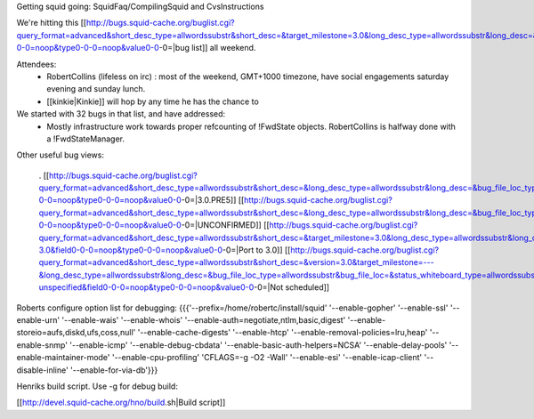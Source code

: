 Getting squid going: SquidFaq/CompilingSquid and CvsInstructions

We're hitting this [[http://bugs.squid-cache.org/buglist.cgi?query_format=advanced&short_desc_type=allwordssubstr&short_desc=&target_milestone=3.0&long_desc_type=allwordssubstr&long_desc=&bug_file_loc_type=allwordssubstr&bug_file_loc=&status_whiteboard_type=allwordssubstr&status_whiteboard=&bug_status=NEW&bug_status=ASSIGNED&bug_status=REOPENED&emailtype1=substring&email1=&emailtype2=substring&email2=&bugidtype=include&bug_id=&votes=&chfieldfrom=&chfieldto=Now&chfieldvalue=&cmdtype=doit&order=Reuse+same+sort+as+last+time&query_based_on=3.0+bugs&field0-0-0=noop&type0-0-0=noop&value0-0-0=|bug list]] all weekend.

Attendees:
 * RobertCollins (lifeless on irc) : most of the weekend, GMT+1000 timezone, have social engagements saturday evening and sunday lunch.
 * [[kinkie|Kinkie]] will hop by any time he has the chance to

We started with 32 bugs in that list, and have addressed:
 * Mostly infrastructure work towards proper refcounting of !FwdState objects. RobertCollins is halfway done with a !FwdStateManager.

Other useful bug views:

 . [[http://bugs.squid-cache.org/buglist.cgi?query_format=advanced&short_desc_type=allwordssubstr&short_desc=&long_desc_type=allwordssubstr&long_desc=&bug_file_loc_type=allwordssubstr&bug_file_loc=&status_whiteboard_type=allwordssubstr&status_whiteboard=PRE5&bug_status=NEW&bug_status=ASSIGNED&bug_status=REOPENED&emailtype1=substring&email1=&emailtype2=substring&email2=&bugidtype=include&bug_id=&votes=&chfieldfrom=&chfieldto=Now&chfieldvalue=&cmdtype=doit&order=Reuse+same+sort+as+last+time&query_based_on=PRE5&field0-0-0=noop&type0-0-0=noop&value0-0-0=|3.0.PRE5]] [[http://bugs.squid-cache.org/buglist.cgi?query_format=advanced&short_desc_type=allwordssubstr&short_desc=&long_desc_type=allwordssubstr&long_desc=&bug_file_loc_type=allwordssubstr&bug_file_loc=&status_whiteboard_type=allwordssubstr&status_whiteboard=&bug_status=UNCONFIRMED&emailtype1=substring&email1=&emailtype2=substring&email2=&bugidtype=include&bug_id=&votes=&chfieldfrom=&chfieldto=Now&chfieldvalue=&cmdtype=doit&order=Reuse+same+sort+as+last+time&query_based_on=UNCONFIRMED&field0-0-0=noop&type0-0-0=noop&value0-0-0=|UNCONFIRMED]] [[http://bugs.squid-cache.org/buglist.cgi?query_format=advanced&short_desc_type=allwordssubstr&short_desc=&target_milestone=3.0&long_desc_type=allwordssubstr&long_desc=&bug_file_loc_type=allwordssubstr&bug_file_loc=&status_whiteboard_type=allwordssubstr&status_whiteboard=PATCH25&bug_status=NEW&bug_status=ASSIGNED&bug_status=REOPENED&emailtype1=substring&email1=&emailtype2=substring&email2=&bugidtype=include&bug_id=&votes=&chfieldfrom=&chfieldto=Now&chfieldvalue=&cmdtype=doit&order=Reuse+same+sort+as+last+time&query_based_on=Port-3.0&field0-0-0=noop&type0-0-0=noop&value0-0-0=|Port to 3.0]] [[http://bugs.squid-cache.org/buglist.cgi?query_format=advanced&short_desc_type=allwordssubstr&short_desc=&version=3.0&target_milestone=---&long_desc_type=allwordssubstr&long_desc=&bug_file_loc_type=allwordssubstr&bug_file_loc=&status_whiteboard_type=allwordssubstr&status_whiteboard=&bug_status=NEW&bug_status=ASSIGNED&bug_status=REOPENED&emailtype1=substring&email1=&emailtype2=substring&email2=&bugidtype=include&bug_id=&votes=&chfieldfrom=&chfieldto=Now&chfieldvalue=&cmdtype=doit&order=Reuse+same+sort+as+last+time&query_based_on=3.0-unspecified&field0-0-0=noop&type0-0-0=noop&value0-0-0=|Not scheduled]]
Roberts configure option list for debugging: {{{'--prefix=/home/robertc/install/squid' '--enable-gopher' '--enable-ssl' '--enable-urn' '--enable-wais' '--enable-whois' '--enable-auth=negotiate,ntlm,basic,digest' '--enable-storeio=aufs,diskd,ufs,coss,null' '--enable-cache-digests' '--enable-htcp' '--enable-removal-policies=lru,heap' '--enable-snmp' '--enable-icmp' '--enable-debug-cbdata' '--enable-basic-auth-helpers=NCSA' '--enable-delay-pools' '--enable-maintainer-mode' '--enable-cpu-profiling' 'CFLAGS=-g -O2 -Wall' '--enable-esi' '--enable-icap-client' '--disable-inline' '--enable-for-via-db'}}}

Henriks build script. Use -g for debug build:

[[http://devel.squid-cache.org/hno/build.sh|Build script]]

